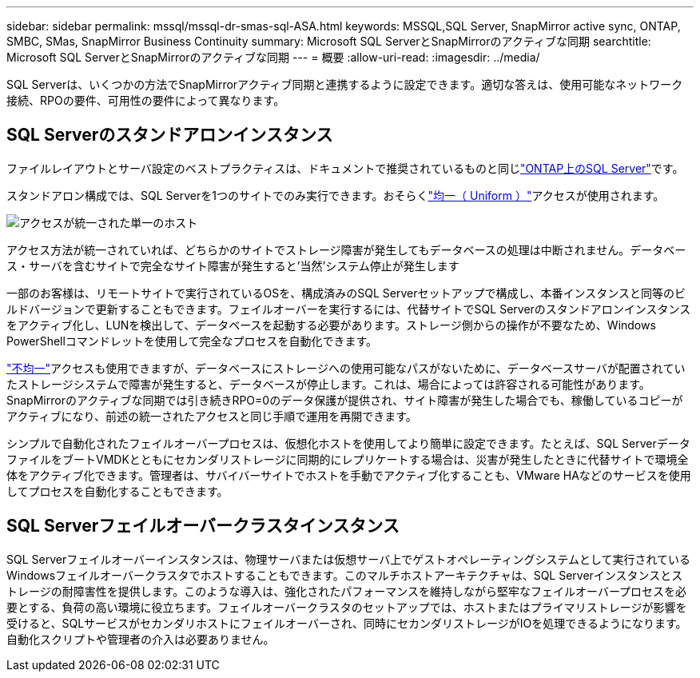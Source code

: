 ---
sidebar: sidebar 
permalink: mssql/mssql-dr-smas-sql-ASA.html 
keywords: MSSQL,SQL Server, SnapMirror active sync, ONTAP, SMBC, SMas, SnapMirror Business Continuity 
summary: Microsoft SQL ServerとSnapMirrorのアクティブな同期 
searchtitle: Microsoft SQL ServerとSnapMirrorのアクティブな同期 
---
= 概要
:allow-uri-read: 
:imagesdir: ../media/


[role="lead"]
SQL Serverは、いくつかの方法でSnapMirrorアクティブ同期と連携するように設定できます。適切な答えは、使用可能なネットワーク接続、RPOの要件、可用性の要件によって異なります。



== SQL Serverのスタンドアロンインスタンス

ファイルレイアウトとサーバ設定のベストプラクティスは、ドキュメントで推奨されているものと同じlink:mssql-storage-considerations.html["ONTAP上のSQL Server"]です。

スタンドアロン構成では、SQL Serverを1つのサイトでのみ実行できます。おそらくlink:mssql-dr-smas-uniform.html["均一（ Uniform ）"]アクセスが使用されます。

image:smas-onehost-ASA.png["アクセスが統一された単一のホスト"]

アクセス方法が統一されていれば、どちらかのサイトでストレージ障害が発生してもデータベースの処理は中断されません。データベース・サーバを含むサイトで完全なサイト障害が発生すると'当然'システム停止が発生します

一部のお客様は、リモートサイトで実行されているOSを、構成済みのSQL Serverセットアップで構成し、本番インスタンスと同等のビルドバージョンで更新することもできます。フェイルオーバーを実行するには、代替サイトでSQL Serverのスタンドアロンインスタンスをアクティブ化し、LUNを検出して、データベースを起動する必要があります。ストレージ側からの操作が不要なため、Windows PowerShellコマンドレットを使用して完全なプロセスを自動化できます。

link:mssql-dr-smas-nonuniform.html["不均一"]アクセスも使用できますが、データベースにストレージへの使用可能なパスがないために、データベースサーバが配置されていたストレージシステムで障害が発生すると、データベースが停止します。これは、場合によっては許容される可能性があります。SnapMirrorのアクティブな同期では引き続きRPO=0のデータ保護が提供され、サイト障害が発生した場合でも、稼働しているコピーがアクティブになり、前述の統一されたアクセスと同じ手順で運用を再開できます。

シンプルで自動化されたフェイルオーバープロセスは、仮想化ホストを使用してより簡単に設定できます。たとえば、SQL ServerデータファイルをブートVMDKとともにセカンダリストレージに同期的にレプリケートする場合は、災害が発生したときに代替サイトで環境全体をアクティブ化できます。管理者は、サバイバーサイトでホストを手動でアクティブ化することも、VMware HAなどのサービスを使用してプロセスを自動化することもできます。



== SQL Serverフェイルオーバークラスタインスタンス

SQL Serverフェイルオーバーインスタンスは、物理サーバまたは仮想サーバ上でゲストオペレーティングシステムとして実行されているWindowsフェイルオーバークラスタでホストすることもできます。このマルチホストアーキテクチャは、SQL Serverインスタンスとストレージの耐障害性を提供します。このような導入は、強化されたパフォーマンスを維持しながら堅牢なフェイルオーバープロセスを必要とする、負荷の高い環境に役立ちます。フェイルオーバークラスタのセットアップでは、ホストまたはプライマリストレージが影響を受けると、SQLサービスがセカンダリホストにフェイルオーバーされ、同時にセカンダリストレージがIOを処理できるようになります。自動化スクリプトや管理者の介入は必要ありません。
